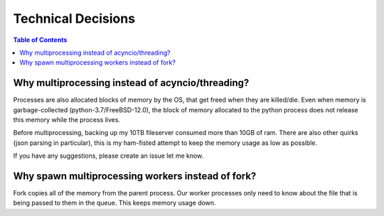 
Technical Decisions
===================


.. contents::  Table of Contents


Why multiprocessing instead of acyncio/threading?
--------------------------------------------------

Processes are also allocated blocks of memory by the OS, that get freed when they are killed/die.
Even when memory is garbage-collected (python-3.7/FreeBSD-12.0), the block of memory 
allocated to the python process does not release this memory while the process lives.

Before multiprocessing, backing up my 10TB fileserver consumed more than 10GB of ram.
There are also other quirks (json parsing in particular), this is my ham-fisted attempt
to keep the memory usage as low as possible.

If you have any suggestions, please create an issue let me know.


Why spawn multiprocessing workers instead of fork?
--------------------------------------------------

Fork copies all of the memory from the parent process. Our worker processes
only need to know about the file that is being passed to them in the queue.
This keeps memory usage down.

